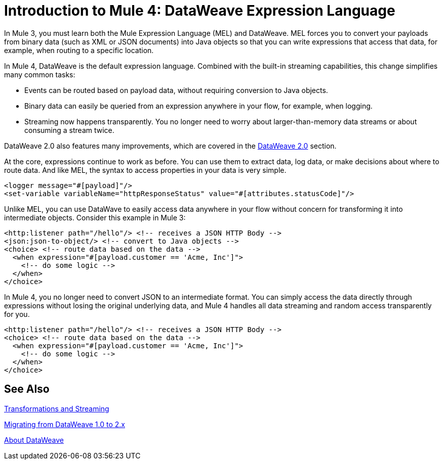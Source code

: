 = Introduction to Mule 4: DataWeave Expression Language

In Mule 3, you must learn both the Mule Expression Language (MEL) and DataWeave. MEL forces you to convert your payloads from binary data (such as XML or JSON documents) into Java objects so that you can write expressions that access that data, for example, when routing to a specific location.

In Mule 4, DataWeave is the default expression language. Combined with the built-in streaming capabilities, this change simplifies many common tasks:

* Events can be routed based on payload data, without requiring conversion to Java objects.
* Binary data can easily be queried from an expression anywhere in your flow, for example, when logging.
* Streaming now happens transparently. You no longer need to worry about larger-than-memory data streams or about consuming a stream twice.

DataWeave 2.0 also features many improvements, which are covered in the link:intro-dataweave2[DataWeave 2.0] section.

At the core, expressions continue to work as before. You can use them to extract data, log data, or make decisions about where to route data. And like MEL, the syntax to access properties in your data is very simple.

[source,xml,linenums]
----
<logger message="#[payload]"/>
<set-variable variableName="httpResponseStatus" value="#[attributes.statusCode]"/>
----

Unlike MEL, you can use DataWave to easily access data anywhere in your flow without concern for transforming it into intermediate objects. Consider this example in Mule 3:
[source,xml,linenums]
----
<http:listener path="/hello"/> <!-- receives a JSON HTTP Body -->
<json:json-to-object/> <!-- convert to Java objects -->
<choice> <!-- route data based on the data -->
  <when expression="#[payload.customer == 'Acme, Inc']">
    <!-- do some logic -->
  </when>
</choice>
----
In Mule 4, you no longer need to convert JSON to an intermediate format. You can simply access the data directly through expressions without losing the original underlying data, and Mule 4 handles all data streaming and random access transparently for you.
[source,xml,linenums]
----
<http:listener path="/hello"/> <!-- receives a JSON HTTP Body -->
<choice> <!-- route data based on the data -->
  <when expression="#[payload.customer == 'Acme, Inc']">
    <!-- do some logic -->
  </when>
</choice>
----

== See Also

link:intro-transformations[Transformations and Streaming]

link:migration-dataweave[Migrating from DataWeave 1.0 to 2.x]

link:dataweave[About DataWeave]
// * TODO - scripting module
